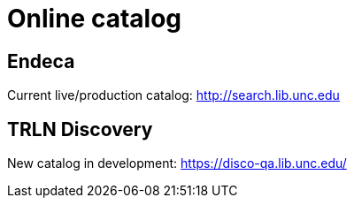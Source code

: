 = Online catalog

== Endeca
Current live/production catalog: http://search.lib.unc.edu

== TRLN Discovery
New catalog in development: https://disco-qa.lib.unc.edu/
